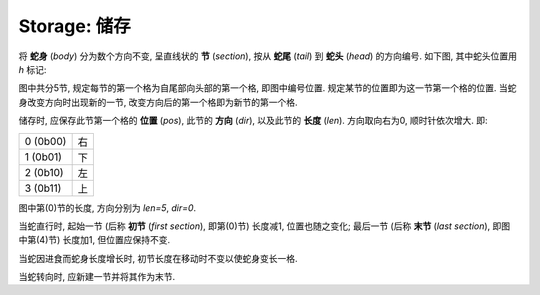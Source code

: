 Storage: 储存
=============

将 **蛇身** (*body*) 分为数个方向不变, 呈直线状的 **节** (*section*), 按从 **蛇尾** (*tail*) 到 **蛇头** (*head*) 的方向编号.
如下图, 其中蛇头位置用 `h` 标记:

.. raw:: html

  <table class="fig"><tbody>
  <tr>
    <td></td><td></td><td></td><td></td><td></td><td></td><td></td>
    <td class="d"></td>
    <td class="r">4</td>
    <td class="l"><i>h</i></td>
  </tr>
  <tr>
    <td class="r">0</td>
    <td class="l r"></td>
    <td class="l r"></td>
    <td class="l r"></td>
    <td class="l"></td>
    <td></td><td></td>
    <td class="u d"></td>
    <td></td><td></td>
  </tr>
  <tr>
    <td></td><td></td><td></td><td></td>
    <td class="d">1</td>
    <td></td><td></td>
    <td class="u">3</td>
    <td></td><td></td>
  </tr>
  <tr>
    <td></td><td></td><td></td><td></td>
    <td class="u"></td>
    <td class="r">2</td>
    <td class="l r"></td>
    <td class="l"></td>
    <td></td><td></td>
  </tr>
  </tbody></table>

图中共分5节, 规定每节的第一个格为自尾部向头部的第一个格, 即图中编号位置.
规定某节的位置即为这一节第一个格的位置.
当蛇身改变方向时出现新的一节, 改变方向后的第一个格即为新节的第一个格.

储存时, 应保存此节第一个格的 **位置** (*pos*), 此节的 **方向** (*dir*), 以及此节的 **长度** (*len*).
方向取向右为0, 顺时针依次增大.
即:

.. list-table::

  * - 0 (0b00)
    - 右
  * - 1 (0b01)
    - 下
  * - 2 (0b10)
    - 左
  * - 3 (0b11)
    - 上

图中第(0)节的长度, 方向分别为 `len=5`, `dir=0`.

当蛇直行时, 起始一节 (后称 **初节** (*first section*), 即第(0)节) 长度减1, 位置也随之变化;
最后一节 (后称 **末节** (*last section*), 即图中第(4)节) 长度加1, 但位置应保持不变.

当蛇因进食而蛇身长度增长时, 初节长度在移动时不变以使蛇身变长一格.

当蛇转向时, 应新建一节并将其作为末节.
